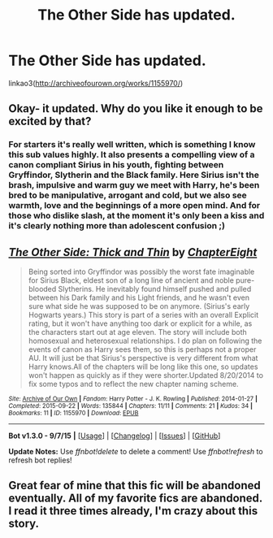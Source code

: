 #+TITLE: The Other Side has updated.

* The Other Side has updated.
:PROPERTIES:
:Author: Guizkane
:Score: 2
:DateUnix: 1443060900.0
:DateShort: 2015-Sep-24
:FlairText: Promotion
:END:
linkao3([[http://archiveofourown.org/works/1155970/]])


** Okay- it updated. Why do you like it enough to be excited by that?
:PROPERTIES:
:Author: wordhammer
:Score: 3
:DateUnix: 1443063868.0
:DateShort: 2015-Sep-24
:END:

*** For starters it's really well written, which is something I know this sub values highly. It also presents a compelling view of a canon compliant Sirius in his youth, fighting between Gryffindor, Slytherin and the Black family. Here Sirius isn't the brash, impulsive and warm guy we meet with Harry, he's been bred to be manipulative, arrogant and cold, but we also see warmth, love and the beginnings of a more open mind. And for those who dislike slash, at the moment it's only been a kiss and it's clearly nothing more than adolescent confusion ;)
:PROPERTIES:
:Author: Guizkane
:Score: 5
:DateUnix: 1443112249.0
:DateShort: 2015-Sep-24
:END:


** [[http://archiveofourown.org/works/1155970][*/The Other Side: Thick and Thin/*]] by [[http://archiveofourown.org/users/ChapterEight/pseuds/ChapterEight][/ChapterEight/]]

#+begin_quote
  Being sorted into Gryffindor was possibly the worst fate imaginable for Sirius Black, eldest son of a long line of ancient and noble pure-blooded Slytherins. He inevitably found himself pushed and pulled between his Dark family and his Light friends, and he wasn't even sure what side he was supposed to be on anymore. (Sirius's early Hogwarts years.) This story is part of a series with an overall Explicit rating, but it won't have anything too dark or explicit for a while, as the characters start out at age eleven. The story will include both homosexual and heterosexual relationships. I do plan on following the events of canon as Harry sees them, so this is perhaps not a proper AU. It will just be that Sirius's perspective is very different from what Harry knows.All of the chapters will be long like this one, so updates won't happen as quickly as if they were shorter.Updated 8/20/2014 to fix some typos and to reflect the new chapter naming scheme.
#+end_quote

^{/Site/: [[http://www.archiveofourown.org/][Archive of Our Own]] *|* /Fandom/: Harry Potter - J. K. Rowling *|* /Published/: 2014-01-27 *|* /Completed/: 2015-09-22 *|* /Words/: 135844 *|* /Chapters/: 11/11 *|* /Comments/: 21 *|* /Kudos/: 34 *|* /Bookmarks/: 11 *|* /ID/: 1155970 *|* /Download/: [[http://archiveofourown.org/][EPUB]]}

--------------

*Bot v1.3.0 - 9/7/15* *|* [[[https://github.com/tusing/reddit-ffn-bot/wiki/Usage][Usage]]] | [[[https://github.com/tusing/reddit-ffn-bot/wiki/Changelog][Changelog]]] | [[[https://github.com/tusing/reddit-ffn-bot/issues/][Issues]]] | [[[https://github.com/tusing/reddit-ffn-bot/][GitHub]]]

*Update Notes:* Use /ffnbot!delete/ to delete a comment! Use /ffnbot!refresh/ to refresh bot replies!
:PROPERTIES:
:Author: FanfictionBot
:Score: 1
:DateUnix: 1443060977.0
:DateShort: 2015-Sep-24
:END:


** Great fear of mine that this fic will be abandoned eventually. All of my favorite fics are abandoned. I read it three times already, I'm crazy about this story.
:PROPERTIES:
:Score: 1
:DateUnix: 1443183076.0
:DateShort: 2015-Sep-25
:END:
